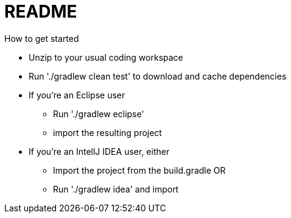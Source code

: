 = README
How to get started

* Unzip to your usual coding workspace
* Run './gradlew clean test' to download and cache dependencies
* If you're an Eclipse user
** Run './gradlew eclipse' 
** import the resulting project
* If you're an IntellJ IDEA user, either
** Import the project from the build.gradle  OR
** Run './gradlew idea' and import
